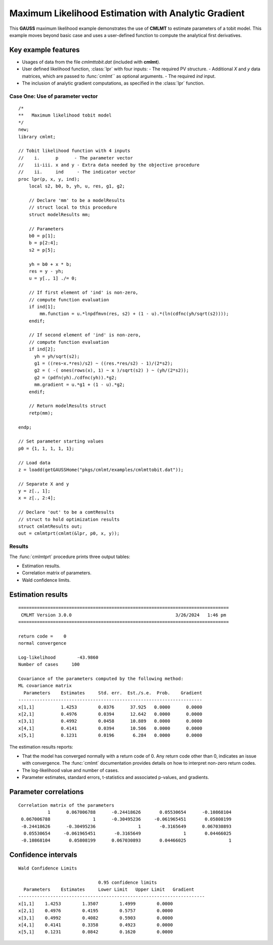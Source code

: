 Maximum Likelihood Estimation with Analytic Gradient
====================================================

This **GAUSS** maximum likelihood example demonstrates the use of **CMLMT** to estimate parameters of a tobit model. This example moves beyond basic case and uses a user-defined function to  compute the analytical first derivatives. 

Key example features
++++++++++++++++++++++

- Usages of data from the file *cmlmttobit.dat* (included with **cmlmt**).
- User defined likelihood function, :class:`lpr` with four inputs:
  - The required PV structure. 
  - Additional *X* and *y* data matrices, which are passed to :func:`cmlmt`` as optional arguments. 
  - The required *ind* input. 
- The inclusion of analytic gradient computations, as specified in the :class:`lpr` function.

Case One: Use of parameter vector
----------------------------------

:: 

    /*
    **   Maximum likelihood tobit model 
    */
    new;
    library cmlmt;

    // Tobit likelihood function with 4 inputs
    //    i.      p      - The parameter vector
    //    ii-iii. x and y - Extra data needed by the objective procedure
    //    ii.     ind     - The indicator vector 
    proc lpr(p, x, y, ind);
        local s2, b0, b, yh, u, res, g1, g2;

        // Declare 'mm' to be a modelResults
        // struct local to this procedure
        struct modelResults mm;

        // Parameters
        b0 = p[1];
        b = p[2:4];
        s2 = p[5];

        yh = b0 + x * b;
        res = y - yh;
        u = y[., 1] ./= 0;

        // If first element of 'ind' is non-zero,
        // compute function evaluation
        if ind[1];
            mm.function = u.*lnpdfmvn(res, s2) + (1 - u).*(ln(cdfnc(yh/sqrt(s2))));
        endif;

        // If second element of 'ind' is non-zero,
        // compute function evaluation
        if ind[2];
          yh = yh/sqrt(s2);
          g1 = ((res~x.*res)/s2) ~ ((res.*res/s2) - 1)/(2*s2);
          g2 = ( -( ones(rows(x), 1) ~ x )/sqrt(s2) ) ~ (yh/(2*s2));
          g2 = (pdfn(yh)./cdfnc(yh)).*g2;
          mm.gradient = u.*g1 + (1 - u).*g2;
        endif;

        // Return modelResults struct
        retp(mm);

    endp;

    // Set parameter starting values
    p0 = {1, 1, 1, 1, 1};
   
    // Load data
    z = loadd(getGAUSSHome("pkgs/cmlmt/examples/cmlmttobit.dat"));
   
    // Separate X and y
    y = z[., 1];
    x = z[., 2:4];

    // Declare 'out' to be a comtResults
    // struct to hold optimization results 
    struct cmlmtResults out;
    out = cmlmtprt(cmlmt(&lpr, p0, x, y));



Results
-----------
The :func:`cmlmtprt` procedure prints three output tables:

- Estimation results. 
- Correlation matrix of parameters. 
- Wald confidence limits. 

Estimation results 
++++++++++++++++++++

::

  ===============================================================================
   CMLMT Version 3.0.0                                       3/26/2024   1:46 pm
  ===============================================================================

  return code =    0
  normal convergence

  Log-likelihood        -43.9860
  Number of cases     100

  Covariance of the parameters computed by the following method:
  ML covariance matrix
    Parameters    Estimates     Std. err.  Est./s.e.  Prob.    Gradient
  ---------------------------------------------------------------------
  x[1,1]          1.4253        0.0376      37.925   0.0000      0.0000
  x[2,1]          0.4976        0.0394      12.642   0.0000      0.0000
  x[3,1]          0.4992        0.0458      10.889   0.0000      0.0000
  x[4,1]          0.4141        0.0394      10.506   0.0000      0.0000
  x[5,1]          0.1231        0.0196       6.284   0.0000      0.0000     

The estimation results reports:

- That the model has converged normally with a return code of 0. Any return code other than 0, indicates an issue with convergence. The :func:`cmlmt` documentation provides details on how to interpret non-zero return codes. 
- The log-likelihood value and number of cases. 
- Parameter estimates, standard errors, t-statistics and associated p-values, and gradients. 

Parameter correlations
+++++++++++++++++++++++

::

    Correlation matrix of the parameters
               1      0.067006788      -0.24418626       0.05530654      -0.10868104 
     0.067006788                1      -0.30495236     -0.061965451       0.05808199 
     -0.24418626      -0.30495236                1       -0.3165649      0.067030893 
      0.05530654     -0.061965451       -0.3165649                1       0.04466025 
     -0.10868104       0.05808199      0.067030893       0.04466025                1 

Confidence intervals
+++++++++++++++++++++++

::

    Wald Confidence Limits

                                  0.95 confidence limits
      Parameters    Estimates     Lower Limit   Upper Limit   Gradient
    ----------------------------------------------------------------------
    x[1,1]    1.4253        1.3507        1.4999        0.0000
    x[2,1]    0.4976        0.4195        0.5757        0.0000
    x[3,1]    0.4992        0.4082        0.5903        0.0000
    x[4,1]    0.4141        0.3358        0.4923        0.0000
    x[5,1]    0.1231        0.0842        0.1620        0.0000
